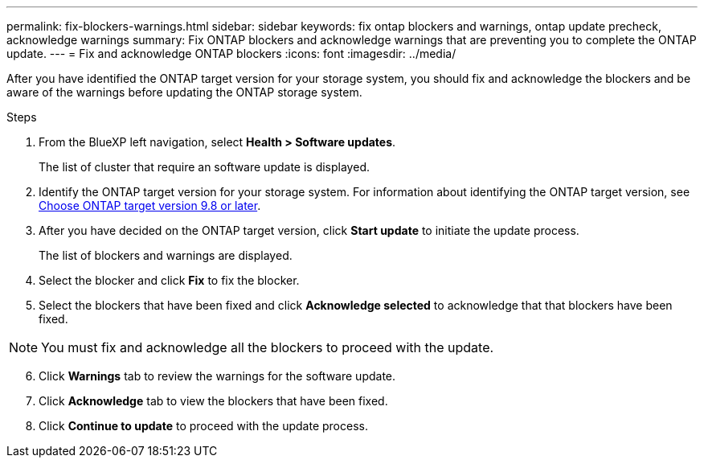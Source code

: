 ---
permalink: fix-blockers-warnings.html
sidebar: sidebar
keywords: fix ontap blockers and warnings, ontap update precheck, acknowledge warnings
summary: Fix ONTAP blockers and acknowledge warnings that are preventing you to complete the ONTAP update.
---
= Fix and acknowledge ONTAP blockers
:icons: font
:imagesdir: ../media/

[.lead]
After you have identified the ONTAP target version for your storage system, you should fix and acknowledge the blockers and be aware of the warnings before updating the ONTAP storage system.

.Steps

. From the BlueXP left navigation, select *Health > Software updates*.
+
The list of cluster that require an software update is displayed. 
. Identify the ONTAP target version for your storage system. For information about identifying the ONTAP target version, see link:choose-ontap-98-later.html[Choose ONTAP target version 9.8 or later].
. After you have decided on the ONTAP target version, click *Start update* to initiate the update process.
+
The list of blockers and warnings are displayed.
. Select the blocker and click *Fix* to fix the blocker.
. Select the blockers that have been fixed and click *Acknowledge selected* to acknowledge that that blockers have been fixed.

NOTE: You must fix and acknowledge all the blockers to proceed with the update.

[start=6]
. Click *Warnings* tab to review the warnings for the software update.
. Click *Acknowledge* tab to view the blockers that have been fixed.
. Click *Continue to update* to proceed with the update process.




